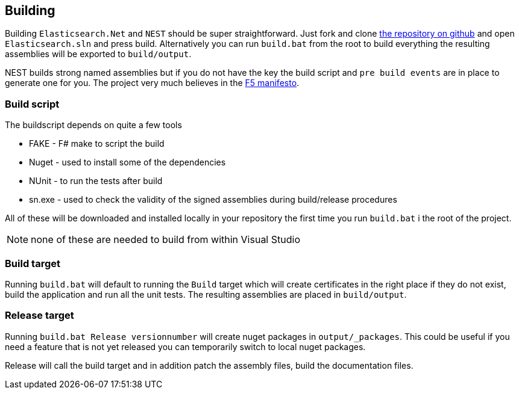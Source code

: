 :github: https://github.com/elastic/elasticsearch-net

== Building

Building `Elasticsearch.Net` and `NEST` should be super straightforward. Just fork and clone {github}[the repository on github] 
and open `Elasticsearch.sln` and press build. 
Alternatively you can run `build.bat` from the root to build everything the resulting assemblies will be exported to `build/output`. 

NEST builds strong named assemblies but if you do not have the key the build script and 
`pre build events` are in place to generate one for you. 
The project very much believes in the http://www.khalidabuhakmeh.com/the-f5-manifesto-for-net-developers[F5 manifesto].

=== Build script
The buildscript depends on quite a few tools

* FAKE - F# make to script the build
* Nuget - used to install some of the dependencies
* NUnit - to run the tests after build
* sn.exe - used to check the validity of the signed assemblies during build/release procedures

All of these will be downloaded and installed locally in your repository the first time you run `build.bat` i the root of the project.

NOTE: none of these are needed to build from within Visual Studio

=== Build target

Running `build.bat` will default to running the `Build` target which will create certificates in the right place if they do not exist, build the application and run all the unit tests. The resulting assemblies are placed in `build/output`.

=== Release target

Running `build.bat Release versionnumber` will create nuget packages in `output/_packages`. This could be useful if you need a feature that is not yet released you can temporarily switch to local nuget packages.

Release will call the build target and in addition patch the assembly files, build the documentation files. 
